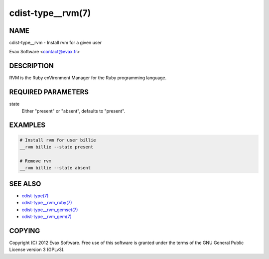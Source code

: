 cdist-type__rvm(7)
==================

NAME
----
cdist-type__rvm - Install rvm for a given user

Evax Software <contact@evax.fr>


DESCRIPTION
-----------
RVM is the Ruby enVironment Manager for the Ruby programming language.


REQUIRED PARAMETERS
-------------------
state
    Either "present" or "absent", defaults to "present".


EXAMPLES
--------

.. code-block:: sh

    # Install rvm for user billie
    __rvm billie --state present

    # Remove rvm
    __rvm billie --state absent


SEE ALSO
--------
- `cdist-type(7) <cdist-type.html>`_
- `cdist-type__rvm_ruby(7) <cdist-type__rvm_ruby.html>`_
- `cdist-type__rvm_gemset(7) <cdist-type__rvm_gemset.html>`_
- `cdist-type__rvm_gem(7) <cdist-type__rvm_gem.html>`_


COPYING
-------
Copyright \(C) 2012 Evax Software. Free use of this software is granted under
the terms of the GNU General Public License version 3 (GPLv3).
